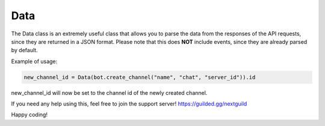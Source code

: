 Data
========

The Data class is an extremely useful class that allows you to parse the data from the responses of the API requests, since they are returned in a JSON format.
Please note that this does **NOT** include events, since they are already parsed by default.

Example of usage:

.. code-block:: python

    new_channel_id = Data(bot.create_channel("name", "chat", "server_id")).id

new_channel_id will now be set to the channel id of the newly created channel.


If you need any help using this, feel free to join the support server! https://guilded.gg/nextguild

Happy coding!